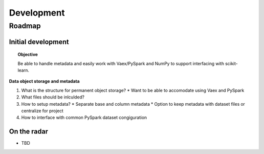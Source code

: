 ###########
Development
###########

Roadmap
=======

Initial development
+++++++++++++++++++

.. topic:: Objective 

   Be able to handle metadata and easily work with Vaex/PySpark and NumPy to
   support interfacing with scikit-learn.

**Data object storage and metadata**

1. What is the structure for permanent object storage?
   * Want to be able to accomodate using Vaex and PySpark
2. What files should be inlculded?
3. How to setup metadata?
   * Separate base and column metadata
   * Option to keep metadata with dataset files or centralize for project
4. How to interface with common PySpark dataset congiguration

On the radar
++++++++++++

* TBD

